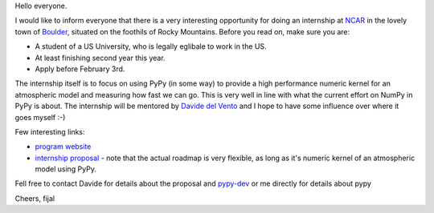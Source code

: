 
Hello everyone.

I would like to inform everyone that there is a very interesting opportunity
for doing an internship at `NCAR`_ in the lovely town of `Boulder`_, situated
on the foothils of Rocky Mountains. Before you read on, make sure you are:

* A student of a US University, who is legally eglibale to work in the US.

* At least finishing second year this year.

* Apply before February 3rd.

The internship itself is to focus on using PyPy (in some way) to provide
a high performance numeric kernel for an atmospheric model and measuring how
fast we can go. This is very well in line with what the current effort on
NumPy in PyPy is about. The internship will be mentored by `Davide del Vento`_
and I hope to have some influence over where it goes myself :-)

Few interesting links:

* `program website`_

* `internship proposal`_ - note that the actual roadmap is very flexible, as
  long as it's numeric kernel of an atmospheric model using PyPy.

Fell free to contact Davide for details about the proposal and `pypy-dev`_ or
me directly for details about pypy

.. _`Davide del Vento`: http://www.linkedin.com/in/delvento
.. _`NCAR`: http://ncar.ucar.edu/
.. _`Boulder`: http://en.wikipedia.org/wiki/Boulder,_Colorado
.. _`program website`: http://www2.cisl.ucar.edu/siparcs/
.. _`internship proposal`: http://www2.cisl.ucar.edu/siparcs/opportunities/ad
.. _`pypy-dev`: http://mail.python.org/mailman/listinfo/pypy-dev

Cheers,
fijal

